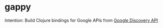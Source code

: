 * gappy
Intention: Build Clojure bindings for Google APIs from [[https://developers.google.com/discovery/][Google Discovery API]]
